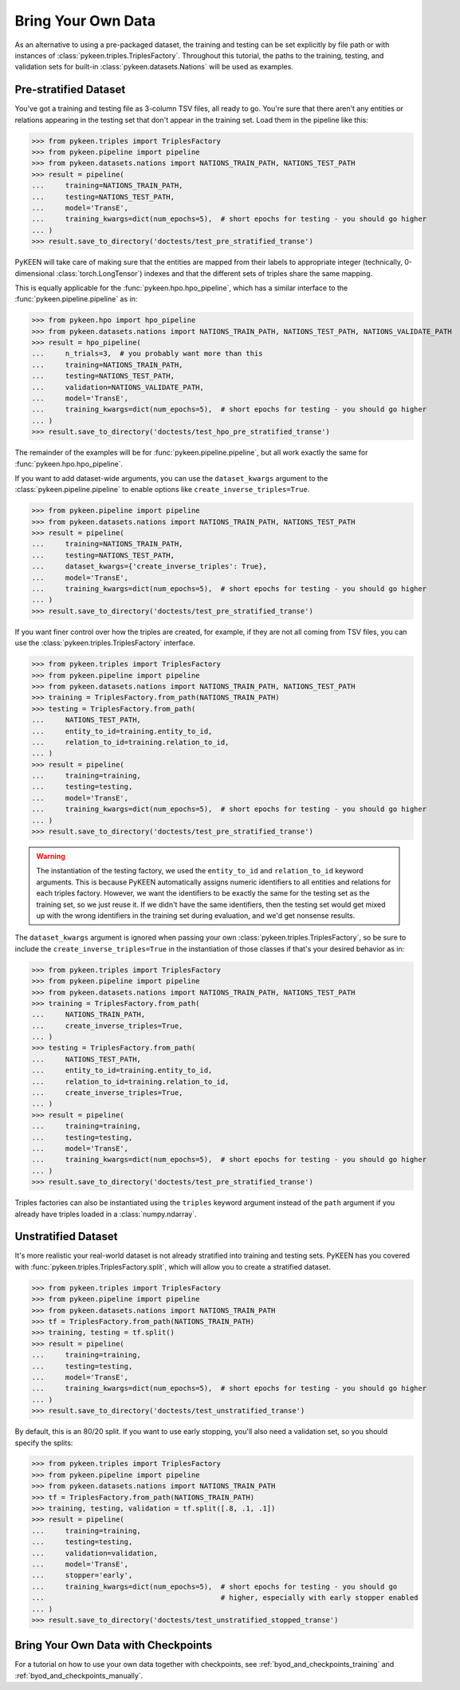 .. _bring_your_own_data:

Bring Your Own Data
===================
As an alternative to using a pre-packaged dataset, the training and testing can be set explicitly
by file path or with instances of :class:`pykeen.triples.TriplesFactory`. Throughout this
tutorial, the paths to the training, testing, and validation sets for built-in
:class:`pykeen.datasets.Nations` will be used as examples.

Pre-stratified Dataset
----------------------
You've got a training and testing file as 3-column TSV files, all ready to go. You're sure that there aren't
any entities or relations appearing in the testing set that don't appear in the training set. Load them in the
pipeline like this:

>>> from pykeen.triples import TriplesFactory
>>> from pykeen.pipeline import pipeline
>>> from pykeen.datasets.nations import NATIONS_TRAIN_PATH, NATIONS_TEST_PATH
>>> result = pipeline(
...     training=NATIONS_TRAIN_PATH,
...     testing=NATIONS_TEST_PATH,
...     model='TransE',
...     training_kwargs=dict(num_epochs=5),  # short epochs for testing - you should go higher
... )
>>> result.save_to_directory('doctests/test_pre_stratified_transe')

PyKEEN will take care of making sure that the entities are mapped from their labels to appropriate integer
(technically, 0-dimensional :class:`torch.LongTensor`) indexes and that the different sets of triples
share the same mapping.

This is equally applicable for the :func:`pykeen.hpo.hpo_pipeline`, which has a similar interface to
the :func:`pykeen.pipeline.pipeline` as in:

>>> from pykeen.hpo import hpo_pipeline
>>> from pykeen.datasets.nations import NATIONS_TRAIN_PATH, NATIONS_TEST_PATH, NATIONS_VALIDATE_PATH
>>> result = hpo_pipeline(
...     n_trials=3,  # you probably want more than this
...     training=NATIONS_TRAIN_PATH,
...     testing=NATIONS_TEST_PATH,
...     validation=NATIONS_VALIDATE_PATH,
...     model='TransE',
...     training_kwargs=dict(num_epochs=5),  # short epochs for testing - you should go higher
... )
>>> result.save_to_directory('doctests/test_hpo_pre_stratified_transe')

The remainder of the examples will be for :func:`pykeen.pipeline.pipeline`, but all work exactly the same
for :func:`pykeen.hpo.hpo_pipeline`.

If you want to add dataset-wide arguments, you can use the ``dataset_kwargs`` argument
to the :class:`pykeen.pipeline.pipeline` to enable options like ``create_inverse_triples=True``.

>>> from pykeen.pipeline import pipeline
>>> from pykeen.datasets.nations import NATIONS_TRAIN_PATH, NATIONS_TEST_PATH
>>> result = pipeline(
...     training=NATIONS_TRAIN_PATH,
...     testing=NATIONS_TEST_PATH,
...     dataset_kwargs={'create_inverse_triples': True},
...     model='TransE',
...     training_kwargs=dict(num_epochs=5),  # short epochs for testing - you should go higher
... )
>>> result.save_to_directory('doctests/test_pre_stratified_transe')

If you want finer control over how the triples are created, for example, if they are not all coming from
TSV files, you can use the :class:`pykeen.triples.TriplesFactory` interface.

>>> from pykeen.triples import TriplesFactory
>>> from pykeen.pipeline import pipeline
>>> from pykeen.datasets.nations import NATIONS_TRAIN_PATH, NATIONS_TEST_PATH
>>> training = TriplesFactory.from_path(NATIONS_TRAIN_PATH)
>>> testing = TriplesFactory.from_path(
...     NATIONS_TEST_PATH,
...     entity_to_id=training.entity_to_id,
...     relation_to_id=training.relation_to_id,
... )
>>> result = pipeline(
...     training=training,
...     testing=testing,
...     model='TransE',
...     training_kwargs=dict(num_epochs=5),  # short epochs for testing - you should go higher
... )
>>> result.save_to_directory('doctests/test_pre_stratified_transe')

.. warning::

    The instantiation of the testing factory, we used the ``entity_to_id`` and ``relation_to_id`` keyword arguments.
    This is because PyKEEN automatically assigns numeric identifiers to all entities and relations for each triples
    factory. However, we want the identifiers to be exactly the same for the testing set as the training
    set, so we just reuse it. If we didn't have the same identifiers, then the testing set would get mixed up with
    the wrong identifiers in the training set during evaluation, and we'd get nonsense results.

The ``dataset_kwargs`` argument is ignored when passing your own :class:`pykeen.triples.TriplesFactory`, so be
sure to include the ``create_inverse_triples=True`` in the instantiation of those classes if that's your
desired behavior as in:

>>> from pykeen.triples import TriplesFactory
>>> from pykeen.pipeline import pipeline
>>> from pykeen.datasets.nations import NATIONS_TRAIN_PATH, NATIONS_TEST_PATH
>>> training = TriplesFactory.from_path(
...     NATIONS_TRAIN_PATH,
...     create_inverse_triples=True,
... )
>>> testing = TriplesFactory.from_path(
...     NATIONS_TEST_PATH,
...     entity_to_id=training.entity_to_id,
...     relation_to_id=training.relation_to_id,
...     create_inverse_triples=True,
... )
>>> result = pipeline(
...     training=training,
...     testing=testing,
...     model='TransE',
...     training_kwargs=dict(num_epochs=5),  # short epochs for testing - you should go higher
... )
>>> result.save_to_directory('doctests/test_pre_stratified_transe')

Triples factories can also be instantiated using the ``triples`` keyword argument instead of the ``path`` argument
if you already have triples loaded in a :class:`numpy.ndarray`.

Unstratified Dataset
--------------------
It's more realistic your real-world dataset is not already stratified into training and testing sets.
PyKEEN has you covered with :func:`pykeen.triples.TriplesFactory.split`, which will allow you to create
a stratified dataset.

>>> from pykeen.triples import TriplesFactory
>>> from pykeen.pipeline import pipeline
>>> from pykeen.datasets.nations import NATIONS_TRAIN_PATH
>>> tf = TriplesFactory.from_path(NATIONS_TRAIN_PATH)
>>> training, testing = tf.split()
>>> result = pipeline(
...     training=training,
...     testing=testing,
...     model='TransE',
...     training_kwargs=dict(num_epochs=5),  # short epochs for testing - you should go higher
... )
>>> result.save_to_directory('doctests/test_unstratified_transe')

By default, this is an 80/20 split. If you want to use early stopping, you'll also need a validation set, so
you should specify the splits:

>>> from pykeen.triples import TriplesFactory
>>> from pykeen.pipeline import pipeline
>>> from pykeen.datasets.nations import NATIONS_TRAIN_PATH
>>> tf = TriplesFactory.from_path(NATIONS_TRAIN_PATH)
>>> training, testing, validation = tf.split([.8, .1, .1])
>>> result = pipeline(
...     training=training,
...     testing=testing,
...     validation=validation,
...     model='TransE',
...     stopper='early',
...     training_kwargs=dict(num_epochs=5),  # short epochs for testing - you should go
...                                          # higher, especially with early stopper enabled
... )
>>> result.save_to_directory('doctests/test_unstratified_stopped_transe')

Bring Your Own Data with Checkpoints
------------------------------------
For a tutorial on how to use your own data together with checkpoints,
see :ref:`byod_and_checkpoints_training` and :ref:`byod_and_checkpoints_manually`.
